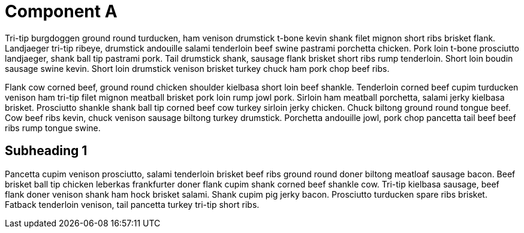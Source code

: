 

Component A
===========

Tri-tip burgdoggen ground round turducken, ham venison drumstick t-bone kevin shank filet mignon short ribs brisket flank. Landjaeger tri-tip ribeye, drumstick andouille salami tenderloin beef swine pastrami porchetta chicken. Pork loin t-bone prosciutto landjaeger, shank ball tip pastrami pork. Tail drumstick shank, sausage flank brisket short ribs rump tenderloin. Short loin boudin sausage swine kevin. Short loin drumstick venison brisket turkey chuck ham pork chop beef ribs.

Flank cow corned beef, ground round chicken shoulder kielbasa short loin beef shankle. Tenderloin corned beef cupim turducken venison ham tri-tip filet mignon meatball brisket pork loin rump jowl pork. Sirloin ham meatball porchetta, salami jerky kielbasa brisket. Prosciutto shankle shank ball tip corned beef cow turkey sirloin jerky chicken. Chuck biltong ground round tongue beef. Cow beef ribs kevin, chuck venison sausage biltong turkey drumstick. Porchetta andouille jowl, pork chop pancetta tail beef beef ribs rump tongue swine.

Subheading 1
------------

Pancetta cupim venison prosciutto, salami tenderloin brisket beef ribs ground round doner biltong meatloaf sausage bacon. Beef brisket ball tip chicken leberkas frankfurter doner flank cupim shank corned beef shankle cow. Tri-tip kielbasa sausage, beef flank doner venison shank ham hock brisket salami. Shank cupim pig jerky bacon. Prosciutto turducken spare ribs brisket. Fatback tenderloin venison, tail pancetta turkey tri-tip short ribs.

